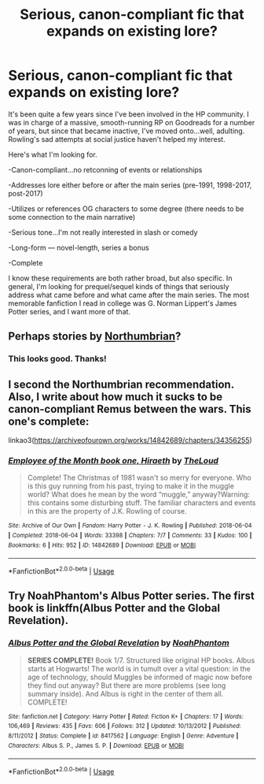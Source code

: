 #+TITLE: Serious, canon-compliant fic that expands on existing lore?

* Serious, canon-compliant fic that expands on existing lore?
:PROPERTIES:
:Author: applepiepirate
:Score: 1
:DateUnix: 1578755693.0
:DateShort: 2020-Jan-11
:FlairText: Recommendation
:END:
It's been quite a few years since I've been involved in the HP community. I was in charge of a massive, smooth-running RP on Goodreads for a number of years, but since that became inactive, I've moved onto...well, adulting. Rowling's sad attempts at social justice haven't helped my interest.

Here's what I'm looking for.

-Canon-compliant...no retconning of events or relationships

-Addresses lore either before or after the main series (pre-1991, 1998-2017, post-2017)

-Utilizes or references OG characters to some degree (there needs to be some connection to the main narrative)

-Serious tone...I'm not really interested in slash or comedy

-Long-form --- novel-length, series a bonus

-Complete

I know these requirements are both rather broad, but also specific. In general, I'm looking for prequel/sequel kinds of things that seriously address what came before and what came after the main series. The most memorable fanfiction I read in college was G. Norman Lippert's James Potter series, and I want more of that.


** Perhaps stories by [[https://archiveofourown.org/series/103340][Northumbrian]]?
:PROPERTIES:
:Author: ceplma
:Score: 5
:DateUnix: 1578758818.0
:DateShort: 2020-Jan-11
:END:

*** This looks good. Thanks!
:PROPERTIES:
:Author: applepiepirate
:Score: 1
:DateUnix: 1578758958.0
:DateShort: 2020-Jan-11
:END:


** I second the Northumbrian recommendation. Also, I write about how much it sucks to be canon-compliant Remus between the wars. This one's complete:

linkao3([[https://archiveofourown.org/works/14842689/chapters/34356255]])
:PROPERTIES:
:Author: MTheLoud
:Score: 2
:DateUnix: 1578765095.0
:DateShort: 2020-Jan-11
:END:

*** [[https://archiveofourown.org/works/14842689][*/Employee of the Month book one, Hiraeth/*]] by [[https://www.archiveofourown.org/users/TheLoud/pseuds/TheLoud][/TheLoud/]]

#+begin_quote
  Complete! The Christmas of 1981 wasn't so merry for everyone. Who is this guy running from his past, trying to make it in the muggle world? What does he mean by the word “muggle,” anyway?Warning: this contains some disturbing stuff. The familiar characters and events in this are the property of J.K. Rowling of course.
#+end_quote

^{/Site/:} ^{Archive} ^{of} ^{Our} ^{Own} ^{*|*} ^{/Fandom/:} ^{Harry} ^{Potter} ^{-} ^{J.} ^{K.} ^{Rowling} ^{*|*} ^{/Published/:} ^{2018-06-04} ^{*|*} ^{/Completed/:} ^{2018-06-04} ^{*|*} ^{/Words/:} ^{33398} ^{*|*} ^{/Chapters/:} ^{7/7} ^{*|*} ^{/Comments/:} ^{33} ^{*|*} ^{/Kudos/:} ^{100} ^{*|*} ^{/Bookmarks/:} ^{6} ^{*|*} ^{/Hits/:} ^{952} ^{*|*} ^{/ID/:} ^{14842689} ^{*|*} ^{/Download/:} ^{[[https://archiveofourown.org/downloads/14842689/Employee%20of%20the%20Month.epub?updated_at=1574449080][EPUB]]} ^{or} ^{[[https://archiveofourown.org/downloads/14842689/Employee%20of%20the%20Month.mobi?updated_at=1574449080][MOBI]]}

--------------

*FanfictionBot*^{2.0.0-beta} | [[https://github.com/tusing/reddit-ffn-bot/wiki/Usage][Usage]]
:PROPERTIES:
:Author: FanfictionBot
:Score: 1
:DateUnix: 1578765107.0
:DateShort: 2020-Jan-11
:END:


** Try NoahPhantom's Albus Potter series. The first book is linkffn(Albus Potter and the Global Revelation).
:PROPERTIES:
:Author: glisteningsunlight
:Score: 1
:DateUnix: 1578779635.0
:DateShort: 2020-Jan-12
:END:

*** [[https://www.fanfiction.net/s/8417562/1/][*/Albus Potter and the Global Revelation/*]] by [[https://www.fanfiction.net/u/3435601/NoahPhantom][/NoahPhantom/]]

#+begin_quote
  *SERIES COMPLETE!* Book 1/7. Structured like original HP books. Albus starts at Hogwarts! The world is in tumult over a vital question: in the age of technology, should Muggles be informed of magic now before they find out anyway? But there are more problems (see long summary inside). And Albus is right in the center of them all. COMPLETE!
#+end_quote

^{/Site/:} ^{fanfiction.net} ^{*|*} ^{/Category/:} ^{Harry} ^{Potter} ^{*|*} ^{/Rated/:} ^{Fiction} ^{K+} ^{*|*} ^{/Chapters/:} ^{17} ^{*|*} ^{/Words/:} ^{106,469} ^{*|*} ^{/Reviews/:} ^{435} ^{*|*} ^{/Favs/:} ^{606} ^{*|*} ^{/Follows/:} ^{312} ^{*|*} ^{/Updated/:} ^{10/13/2012} ^{*|*} ^{/Published/:} ^{8/11/2012} ^{*|*} ^{/Status/:} ^{Complete} ^{*|*} ^{/id/:} ^{8417562} ^{*|*} ^{/Language/:} ^{English} ^{*|*} ^{/Genre/:} ^{Adventure} ^{*|*} ^{/Characters/:} ^{Albus} ^{S.} ^{P.,} ^{James} ^{S.} ^{P.} ^{*|*} ^{/Download/:} ^{[[http://www.ff2ebook.com/old/ffn-bot/index.php?id=8417562&source=ff&filetype=epub][EPUB]]} ^{or} ^{[[http://www.ff2ebook.com/old/ffn-bot/index.php?id=8417562&source=ff&filetype=mobi][MOBI]]}

--------------

*FanfictionBot*^{2.0.0-beta} | [[https://github.com/tusing/reddit-ffn-bot/wiki/Usage][Usage]]
:PROPERTIES:
:Author: FanfictionBot
:Score: 1
:DateUnix: 1578779660.0
:DateShort: 2020-Jan-12
:END:
